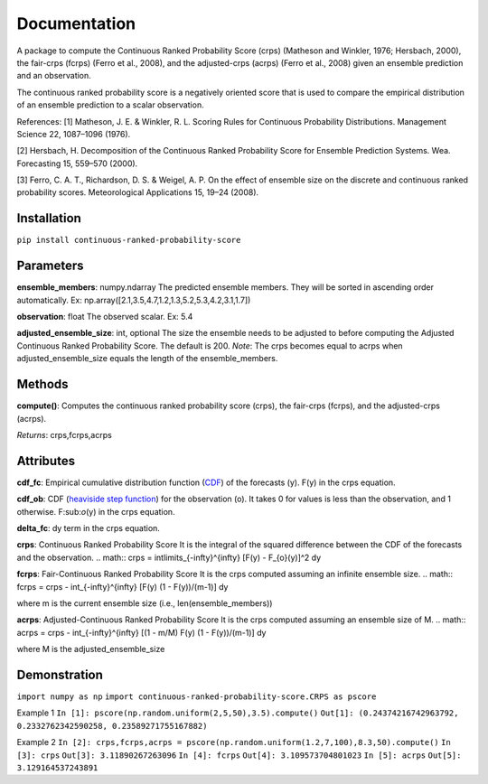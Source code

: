 Documentation
=============    
A package to compute the Continuous Ranked Probability Score (crps) (Matheson and Winkler, 1976; Hersbach, 2000), the fair-crps (fcrps) (Ferro et al., 2008), and the adjusted-crps (acrps) (Ferro et al., 2008) given an ensemble prediction and an observation.
    
The continuous ranked probability score is a negatively oriented score that is used to compare the empirical distribution of an ensemble prediction to a scalar observation.

References:
[1] Matheson, J. E. & Winkler, R. L. Scoring Rules for Continuous Probability Distributions. Management Science 22, 1087–1096 (1976).

[2] Hersbach, H. Decomposition of the Continuous Ranked Probability Score for Ensemble Prediction Systems. Wea. Forecasting 15, 559–570 (2000).

[3] Ferro, C. A. T., Richardson, D. S. & Weigel, A. P. On the effect of ensemble size on the discrete and continuous ranked probability scores. Meteorological Applications 15, 19–24 (2008).

Installation
------------
``pip install continuous-ranked-probability-score``
    
Parameters
----------
**ensemble_members**: numpy.ndarray
The predicted ensemble members. They will be sorted in ascending order automatically.
Ex: np.array([2.1,3.5,4.7,1.2,1.3,5.2,5.3,4.2,3.1,1.7])

**observation**: float
The observed scalar.
Ex: 5.4
    
**adjusted_ensemble_size**: int, optional
The size the ensemble needs to be adjusted to before computing the Adjusted Continuous Ranked Probability Score. The default is 200. 
*Note*: The crps becomes equal to acrps when adjusted_ensemble_size equals the length of the ensemble_members.

Methods
-------
**compute()**:
Computes the continuous ranked probability score (crps), the fair-crps (fcrps), and the adjusted-crps (acrps).

*Returns*:
crps,fcrps,acrps

Attributes
----------
**cdf_fc**: 
Empirical cumulative distribution function (`CDF`_) of the forecasts (y). F(y) in the crps equation.
   
**cdf_ob**:
CDF (`heaviside step function`_) for the observation (o). It takes 0 for values is less than the observation, and 1 otherwise. F:sub:`o`\(y) in the crps equation.
    
**delta_fc**:
dy term in the crps equation.
    
**crps**: Continuous Ranked Probability Score
It is the integral of the squared difference between the CDF of the forecasts and the observation.
.. math:: 
crps = \int\limits_{-\infty}^{\infty} [F(y) - F_{o}(y)]^2 dy

**fcrps**: Fair-Continuous Ranked Probability Score
It is the crps computed assuming an infinite ensemble size.
.. math:: 
fcrps = crps - \int_{-\infty}^{\infty} [F(y) (1 - F(y))/(m-1)] dy

where m is the current ensemble size (i.e., len(ensemble_members))

**acrps**: Adjusted-Continuous Ranked Probability Score
It is the crps computed assuming an ensemble size of M.
.. math:: 
acrps = crps - \int_{-\infty}^{\infty} [(1 - m/M) F(y) (1 - F(y))/(m-1)] dy

where M is the adjusted_ensemble_size

.. _CDF: https://en.wikipedia.org/wiki/Cumulative_distribution_function
.. _heaviside step function: https://en.wikipedia.org/wiki/Heaviside_step_function


Demonstration
-------------
``import numpy as np``
``import continuous-ranked-probability-score.CRPS as pscore``

Example 1
``In [1]: pscore(np.random.uniform(2,5,50),3.5).compute()``
``Out[1]: (0.24374216742963792, 0.2332762342590258, 0.23589271755167882)``

Example 2
``In [2]: crps,fcrps,acrps = pscore(np.random.uniform(1.2,7,100),8.3,50).compute()``
``In [3]: crps``
``Out[3]: 3.11890267263096``
``In [4]: fcrps``
``Out[4]: 3.109573704801023``
``In [5]: acrps``
``Out[5]: 3.129164537243891``


